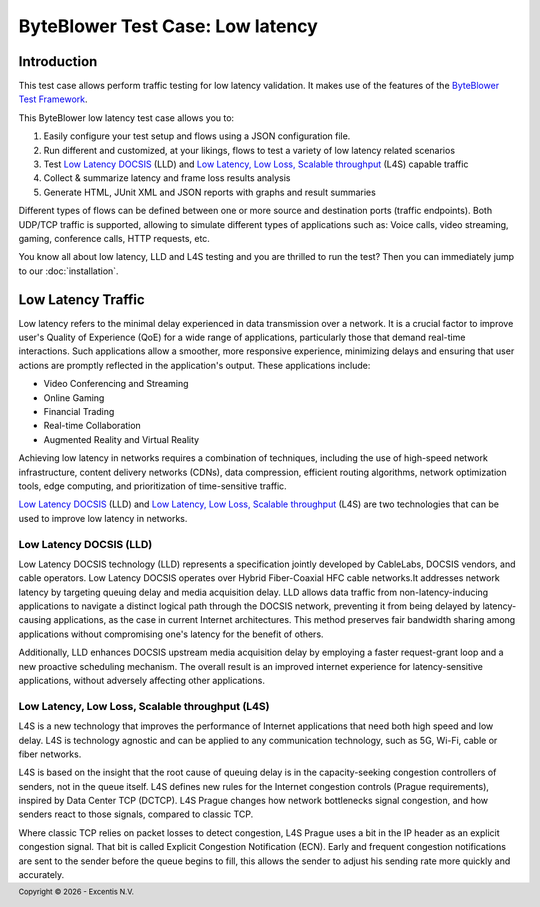 *********************************
ByteBlower Test Case: Low latency
*********************************

Introduction
============

This test case allows perform traffic testing for low latency validation.
It makes use of the features of the `ByteBlower Test Framework`_.

.. _ByteBlower Test Framework: https://pypi.org/project/byteblower-test-framework/
.. _Low Latency DOCSIS: https://www.cablelabs.com/technologies/low-latency-docsis
.. _Low Latency, Low Loss, Scalable throughput: https://www.rfc-editor.org/rfc/rfc9330.html

.. footer::
   Copyright |copy| |year| - Excentis N.V.

.. |copy| unicode:: U+00A9 .. copyright sign
.. |year| date:: %Y

This ByteBlower low latency test case allows you to:

#. Easily configure your test setup and flows using a JSON configuration file.
#. Run different and customized, at your likings, flows to test a variety of
   low latency related scenarios
#. Test `Low Latency DOCSIS`_ (LLD) and
   `Low Latency, Low Loss, Scalable throughput`_ (L4S) capable traffic
#. Collect & summarize latency and frame loss results analysis
#. Generate HTML, JUnit XML and JSON reports with graphs and result summaries

Different types of flows can be defined between one or more source
and destination ports (traffic endpoints). Both UDP/TCP traffic is supported,
allowing to simulate different types of applications such as: Voice calls,
video streaming, gaming, conference calls, HTTP requests, etc.

You know all about low latency, LLD and L4S testing and you are thrilled
to run the test? Then you can immediately jump to our :doc:`installation`.

Low Latency Traffic
===================

Low latency refers to the minimal delay experienced in data transmission
over a network. It is a crucial factor to improve user's Quality of
Experience (QoE) for a wide range of applications, particularly those that
demand real-time interactions. Such applications allow a smoother, more
responsive experience, minimizing delays and ensuring that user actions are
promptly reflected in the application's output. These applications include:

- Video Conferencing and Streaming
- Online Gaming
- Financial Trading
- Real-time Collaboration
- Augmented Reality and Virtual Reality

Achieving low latency in networks requires a combination of techniques,
including the use of high-speed network infrastructure, content delivery
networks (CDNs), data compression, efficient routing algorithms, network
optimization tools, edge computing, and prioritization of time-sensitive
traffic.

`Low Latency DOCSIS`_ (LLD) and `Low Latency, Low Loss, Scalable throughput`_
(L4S) are two technologies that can be used to improve low latency in
networks.

Low Latency DOCSIS (LLD)
------------------------

Low Latency DOCSIS technology (LLD) represents a specification jointly
developed by CableLabs, DOCSIS vendors, and cable operators. Low Latency
DOCSIS operates over Hybrid Fiber-Coaxial HFC cable networks.It addresses
network latency by targeting queuing delay and media acquisition delay.
LLD allows data traffic from non-latency-inducing applications to navigate a
distinct logical path through the DOCSIS network, preventing it from being
delayed by latency-causing applications, as the case in current Internet
architectures. This method preserves fair bandwidth sharing among applications
without compromising one's latency for the benefit of others.

Additionally, LLD enhances DOCSIS upstream media acquisition
delay by employing a faster request-grant loop and a new proactive scheduling
mechanism. The overall result is an improved internet experience for
latency-sensitive applications, without adversely affecting other applications.

Low Latency, Low Loss, Scalable throughput (L4S)
------------------------------------------------

L4S is a new technology that improves the performance of Internet applications
that need both high speed and low delay. L4S is technology agnostic and can be
applied to any communication technology, such as 5G, Wi-Fi, cable or fiber
networks.

L4S is based on the insight that the root cause of queuing delay is in the
capacity-seeking congestion controllers of senders, not in the queue itself.
L4S defines new rules for the Internet congestion controls (Prague
requirements), inspired by Data Center TCP (DCTCP). L4S Prague changes how
network bottlenecks signal congestion, and how senders react to those signals,
compared to classic TCP.

Where classic TCP relies on packet losses to detect congestion, L4S Prague
uses a bit in the IP header as an explicit congestion signal. That bit is
called Explicit Congestion Notification (ECN). Early and frequent congestion
notifications are sent to the sender before the queue begins to fill, this
allows the sender to adjust his sending rate more quickly and accurately.
